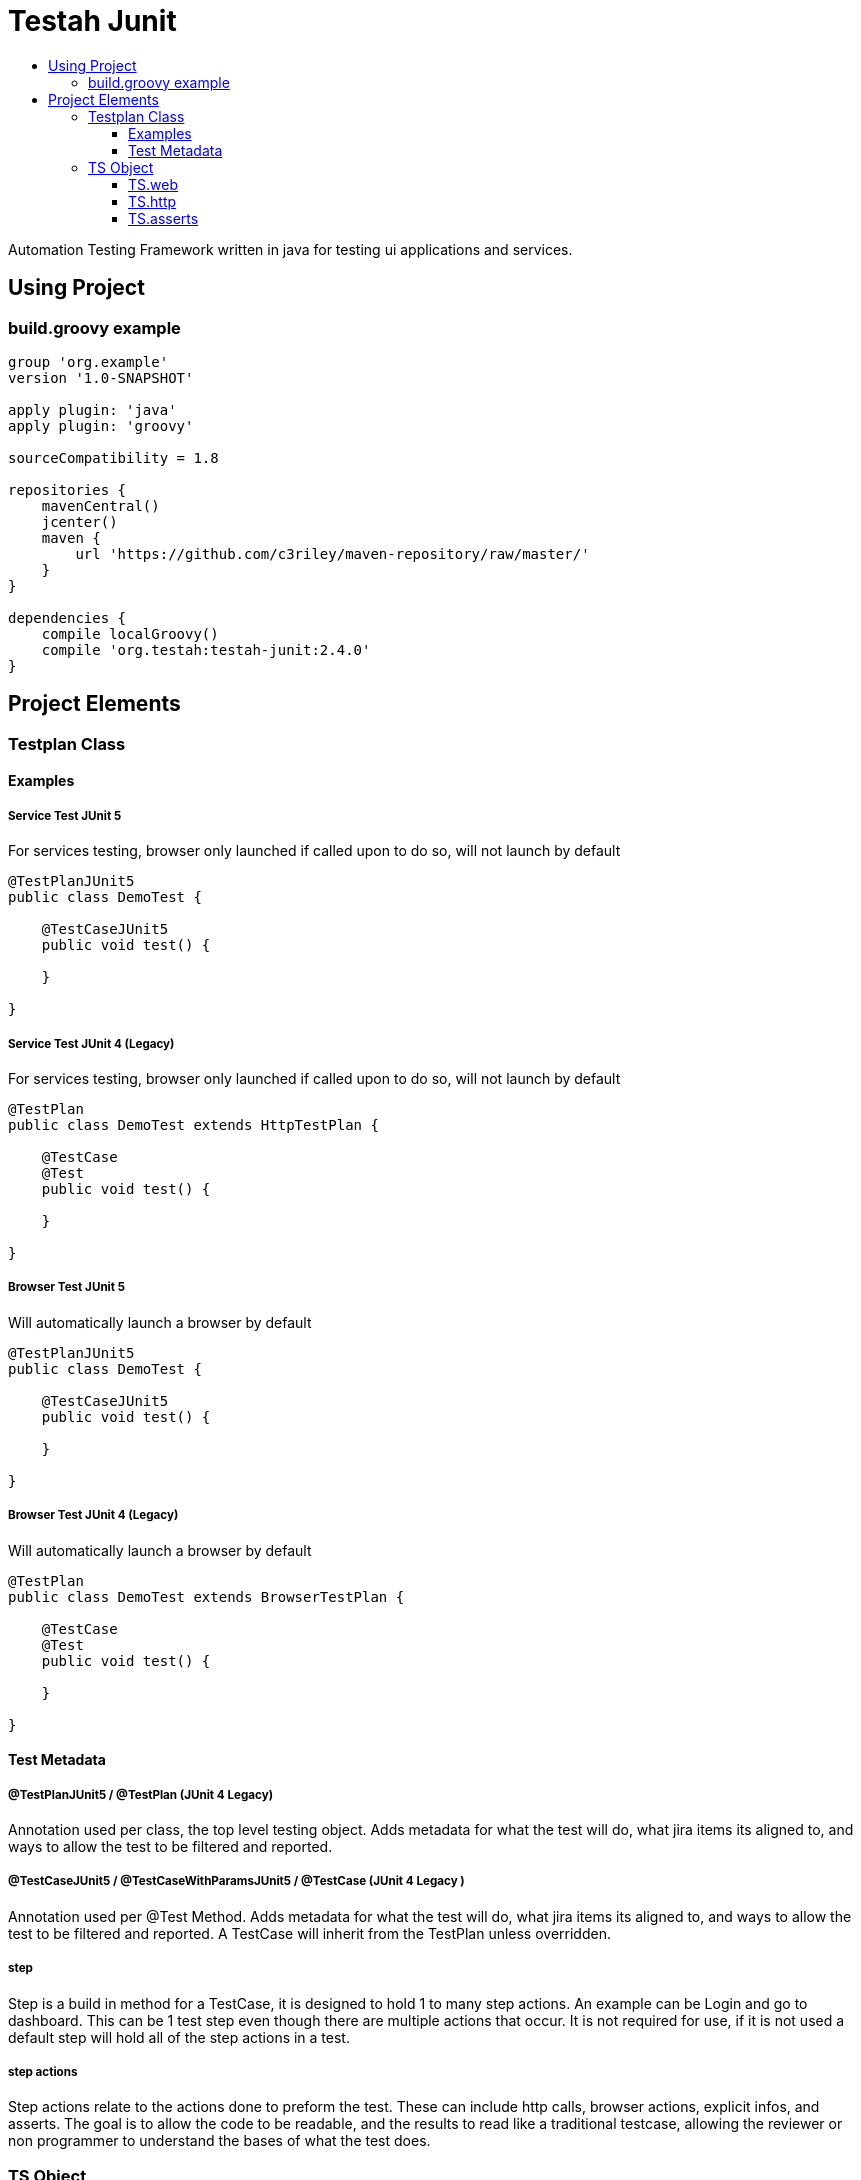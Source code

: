:toc: macro
:toc-title:
:toclevels: 3

# Testah Junit
:toc:

Automation Testing Framework written in java for testing ui applications and services.


## Using Project

### build.groovy example

[source,groovy]
----
group 'org.example'
version '1.0-SNAPSHOT'

apply plugin: 'java'
apply plugin: 'groovy'

sourceCompatibility = 1.8

repositories {
    mavenCentral()
    jcenter()
    maven {
        url 'https://github.com/c3riley/maven-repository/raw/master/'
    }
}

dependencies {
    compile localGroovy()
    compile 'org.testah:testah-junit:2.4.0'
}
----

## Project Elements

### Testplan Class

#### Examples

##### Service Test JUnit 5
For services testing, browser only launched if called upon to do so, will not launch by default

[source,groovy]
----

@TestPlanJUnit5
public class DemoTest {

    @TestCaseJUnit5
    public void test() {

    }

}

----

##### Service Test JUnit 4 (Legacy)
For services testing, browser only launched if called upon to do so, will not launch by default

[source,groovy]
----

@TestPlan
public class DemoTest extends HttpTestPlan {

    @TestCase
    @Test
    public void test() {

    }

}

----

##### Browser Test JUnit 5
Will automatically launch a browser by default

[source,groovy]
----

@TestPlanJUnit5
public class DemoTest {

    @TestCaseJUnit5
    public void test() {

    }

}

----

##### Browser Test JUnit 4 (Legacy)
Will automatically launch a browser by default

[source,groovy]
----

@TestPlan
public class DemoTest extends BrowserTestPlan {

    @TestCase
    @Test
    public void test() {

    }

}

----

#### Test Metadata

##### @TestPlanJUnit5 / @TestPlan (JUnit 4 Legacy)
Annotation used per class, the top level testing object.  Adds metadata for what the test will do, what jira items its aligned to, and ways to allow the test to be filtered and reported.

##### @TestCaseJUnit5 / @TestCaseWithParamsJUnit5 / @TestCase (JUnit 4 Legacy )

Annotation used per @Test Method.  Adds metadata for what the test will do, what jira items its aligned to, and ways to allow the test to be filtered and reported.  A TestCase will inherit from the TestPlan unless overridden.

##### step

Step is a build in method for a TestCase, it is designed to hold 1 to many step actions.  An example can be Login and go to dashboard.  This can be 1 test step even though there are multiple actions that occur.  It is not required for use, if it is not used a default step will hold all of the step actions in a test.

##### step actions

Step actions relate to the actions done to preform the test. These can include http calls, browser actions, explicit infos, and asserts. The goal is to allow the code to be readable, and the results to read like a traditional testcase, allowing the reviewer or non programmer to understand the bases of what the test does.

### TS Object

The TS object (Test State) is designed as a quick and easy way to interact with lazy loaded object instances created to enable testing.

#### TS.web

This object encapsulates webdriver and macrofys its usage.  It is designed to reduce the amount of code required to create tests, and removes all of the boiler plate setup, and has built in abilities to deal with the fragility of web testing.  It also has step action documentation built in, so will add actions to the running test to make the results more meaningful.  It is lazy loaded, so will not be loaded till called.

#### TS.http

This object encapsulated http client and can use asynchronous http client as well.  It makes testing and work with rest services into 1 line of code, but still allows for the full power of apache http to be used.

#### TS.asserts

This object is wrapped JUNit asserts as well as expanded asserts to include hammerCrest, Json Asserts and others.  It is designed to record not only failures but to write into the results passed asserts to allow for greater readability of the results.  Often if a failure occurs its good to know what passed right before it.
